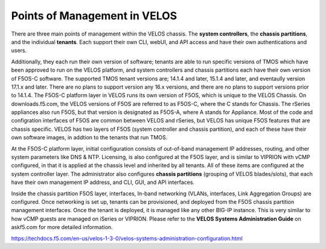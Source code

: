 =============================
Points of Management in VELOS
=============================

There are three main points of management within the VELOS chassis. The **system controllers**, the **chassis partitions**, and the individual **tenants**. Each support their own CLI, webUI, and API access and have their own authentications and users. 

.. image:: images/velos_points_of_management/image1.png
  :align: center
  :scale: 90%


Additionally, they each run their own version of software; tenants are able to run specific versions of TMOS which have been approved to run on the VELOS platform, and system controllers and chassis partitions each have their own version of F5OS-C software. The supported TMOS tenant versions are; 14.1.4 and later, 15.1.4 and later, and eventaully version 17.1.x and later. There are no plans to support version any 16.x versions, and there are no plans to support versions prior to 14.1.4. The F5OS-C platform layer in VELOS runs its own version of F5OS, which is unique to the VELOS Chassis. On downloads.f5.com, the VELOS versions of F5OS are referred to as F5OS-C, where the C stands for Chassis. The rSeries appliances also run F5OS, but that version is designated as F5OS-A, where A stands for Appliance. Most of the code and configration interfaces of F5OS are common between VELOS and rSeries, but VELOS has unique F5OS features that are chassis specific. VELOS has two layers of F5OS (system controller and chassis partition), and each of these have their own software images, in addtion to the tenants that run TMOS.


.. image:: images/velos_points_of_management/image2.png
  :align: center
  :scale: 90%

At the F5OS-C platform layer, initial configuration consists of out-of-band management IP addresses, routing, and other system parameters like DNS & NTP. Licensing, is also configured at the F5OS layer, and is similar to VIPRION with vCMP configured, in that it is applied at the chassis level and inherited by all tenants. All of these items are configured at the system controller layer. The administrator also configures **chassis partitions** (grouping of VELOS blades/slots), that each have their own management IP address, and CLI, GUI, and API interfaces.

Inside the chassis partition F5OS layer, interfaces, In-band networking (VLANs, interfaces, Link Aggregation Groups) are configured. Once networking is set up, tenants can be provisioned, and deployed from the F5OS chassis partition management interfaces. Once the tenant is deployed, it is managed like any other BIG-IP instance. This is very similar to how vCMP guests are managed on iSeries or VIPRION. Please refer to the **VELOS Systems Administration Guide** on askf5.com for more detailed information.

https://techdocs.f5.com/en-us/velos-1-3-0/velos-systems-administration-configuration.html





  
